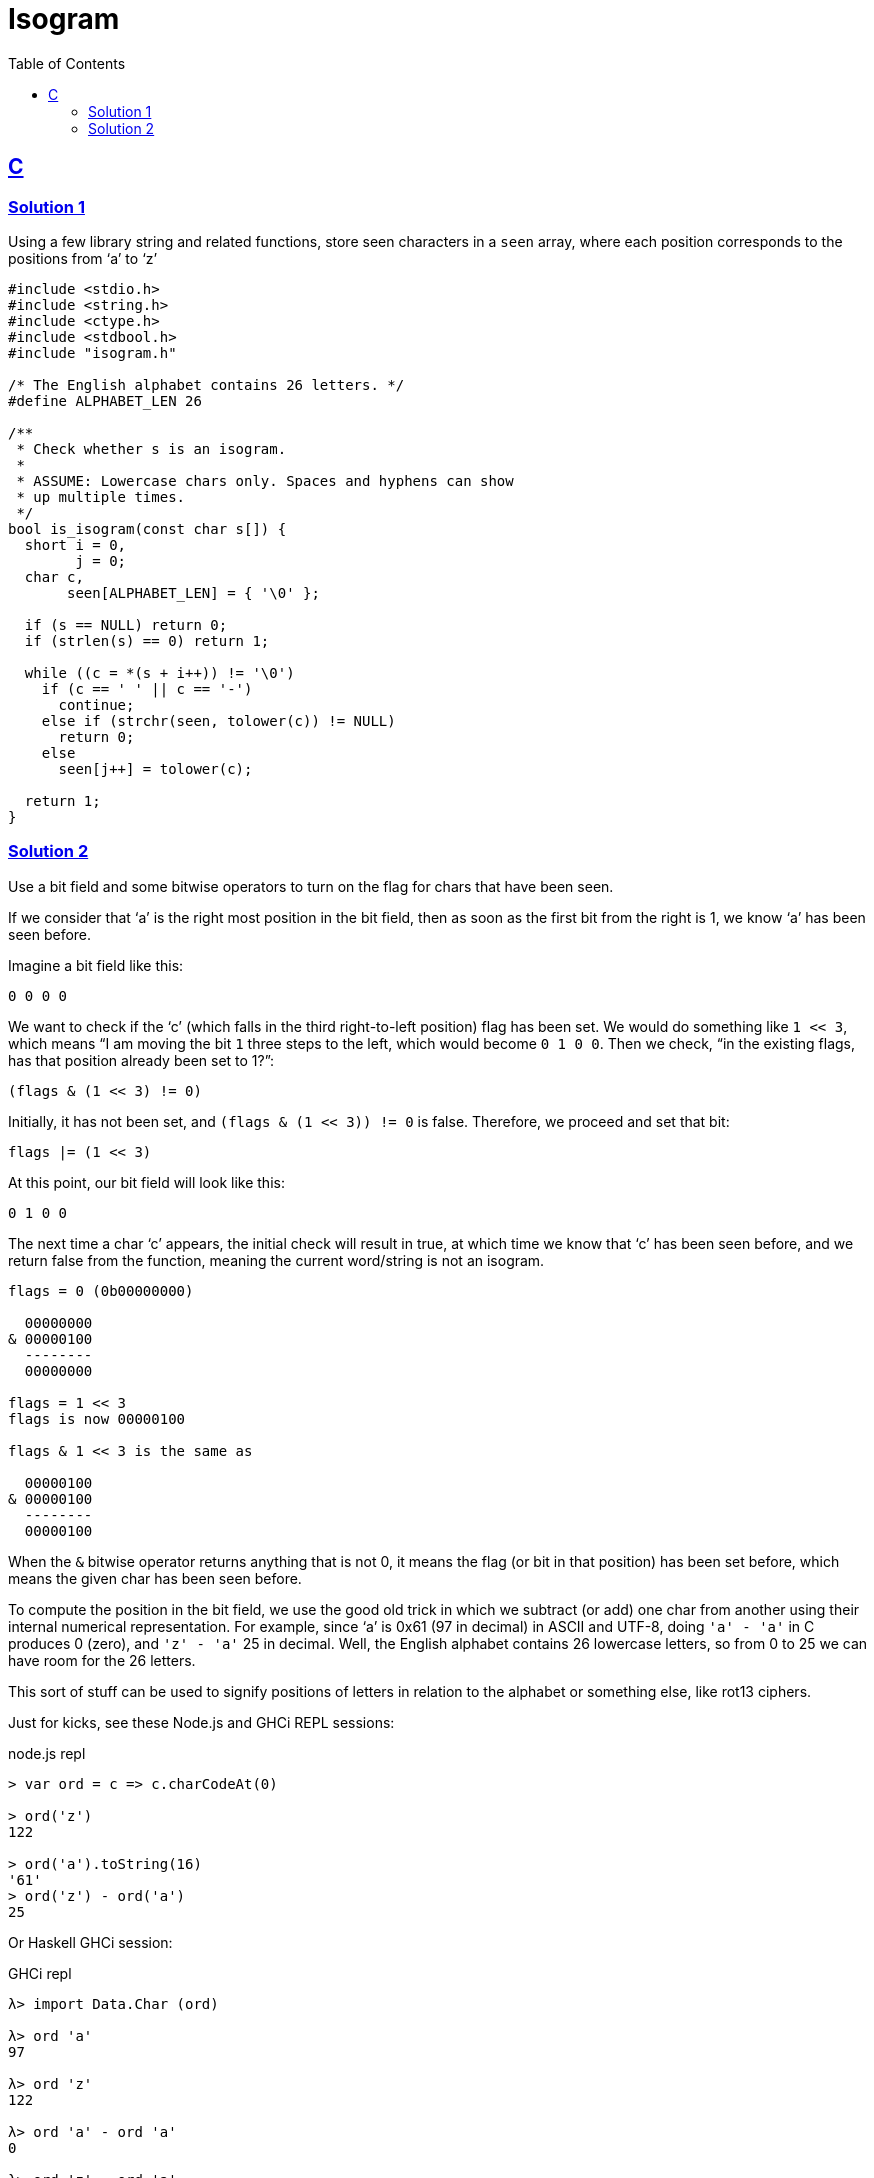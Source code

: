 = Isogram
:page-subtitle: Exercism Easy Challenge
:icons: font
:toc: left
:sectlinks:


== C

=== Solution 1

Using a few library string and related functions, store seen characters in a `seen` array, where each position corresponds to the positions from ‘a’ to ‘z’

[source,c]
----
#include <stdio.h>
#include <string.h>
#include <ctype.h>
#include <stdbool.h>
#include "isogram.h"

/* The English alphabet contains 26 letters. */
#define ALPHABET_LEN 26

/**
 * Check whether s is an isogram.
 *
 * ASSUME: Lowercase chars only. Spaces and hyphens can show
 * up multiple times.
 */
bool is_isogram(const char s[]) {
  short i = 0,
        j = 0;
  char c,
       seen[ALPHABET_LEN] = { '\0' };

  if (s == NULL) return 0;
  if (strlen(s) == 0) return 1;

  while ((c = *(s + i++)) != '\0')
    if (c == ' ' || c == '-')
      continue;
    else if (strchr(seen, tolower(c)) != NULL)
      return 0;
    else
      seen[j++] = tolower(c);

  return 1;
}
----

=== Solution 2

Use a bit field and some bitwise operators to turn on the flag for chars that have been seen.

If we consider that ‘a’ is the right most position in the bit field, then as soon as the first bit from the right is 1, we know ‘a’ has been seen before.

Imagine a bit field like this:

[source,text]
----
0 0 0 0
----

We want to check if the ‘c’ (which falls in the third right-to-left position) flag has been set.
We would do something like `1 << 3`, which means “I am moving the bit `1` three steps to the left, which would become `0 1 0 0`.
Then we check, “in the existing flags, has that position already been set to 1?”:

[source,text]
----
(flags & (1 << 3) != 0)
----

Initially, it has not been set, and `(flags & (1 << 3)) != 0` is false.
Therefore, we proceed and set that bit:

[source,]
----
flags |= (1 << 3)
----

At this point, our bit field will look like this:

[source,text]
----
0 1 0 0
----

The next time a char ‘c’ appears, the initial check will result in true, at which time we know that ‘c’ has been seen before, and we return false from the function, meaning the current word/string is not an isogram.

[source,text]
----
flags = 0 (0b00000000)

  00000000
& 00000100
  --------
  00000000

flags = 1 << 3
flags is now 00000100

flags & 1 << 3 is the same as

  00000100
& 00000100
  --------
  00000100
----

When the `&` bitwise operator returns anything that is not 0, it means the flag (or bit in that position) has been set before, which means the given char has been seen before.

To compute the position in the bit field, we use the good old trick in which we subtract (or add) one char from another using their internal numerical representation.
For example, since ‘a’ is 0x61 (97 in decimal) in ASCII and UTF-8, doing `'a' - 'a'` in C produces 0 (zero), and `'z' - 'a'` 25 in decimal.
Well, the English alphabet contains 26 lowercase letters, so from 0 to 25 we can have room for the 26 letters.

This sort of stuff can be used to signify positions of letters in relation to the alphabet or something else, like rot13 ciphers.

Just for kicks, see these Node.js and GHCi REPL sessions:

.node.js repl
[source,text]
----
> var ord = c => c.charCodeAt(0)

> ord('z')
122

> ord('a').toString(16)
'61'
> ord('z') - ord('a')
25
----

Or Haskell GHCi session:

.GHCi repl
[source,text]
----
λ> import Data.Char (ord)

λ> ord 'a'
97

λ> ord 'z'
122

λ> ord 'a' - ord 'a'
0

λ> ord 'z' - ord 'a'
25
----

[TIP]
====
I learned about this ideas of adding or subtracting from a char in the book The C Programming Language by Brian Kernighan and Dennis Ritchie (also informally known as the KR C book)`.
====
